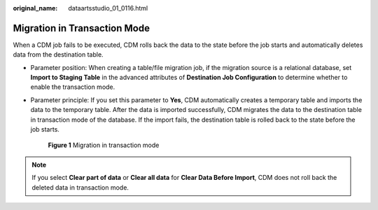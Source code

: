:original_name: dataartsstudio_01_0116.html

.. _dataartsstudio_01_0116:

Migration in Transaction Mode
=============================

When a CDM job fails to be executed, CDM rolls back the data to the state before the job starts and automatically deletes data from the destination table.

-  Parameter position: When creating a table/file migration job, if the migration source is a relational database, set **Import to Staging Table** in the advanced attributes of **Destination Job Configuration** to determine whether to enable the transaction mode.

-  Parameter principle: If you set this parameter to **Yes**, CDM automatically creates a temporary table and imports the data to the temporary table. After the data is imported successfully, CDM migrates the data to the destination table in transaction mode of the database. If the import fails, the destination table is rolled back to the state before the job starts.


   .. figure:: /_static/images/en-us_image_0000001321928344.png
      :alt: **Figure 1** Migration in transaction mode

      **Figure 1** Migration in transaction mode

.. note::

   If you select **Clear part of data** or **Clear all data** for **Clear Data Before Import**, CDM does not roll back the deleted data in transaction mode.
